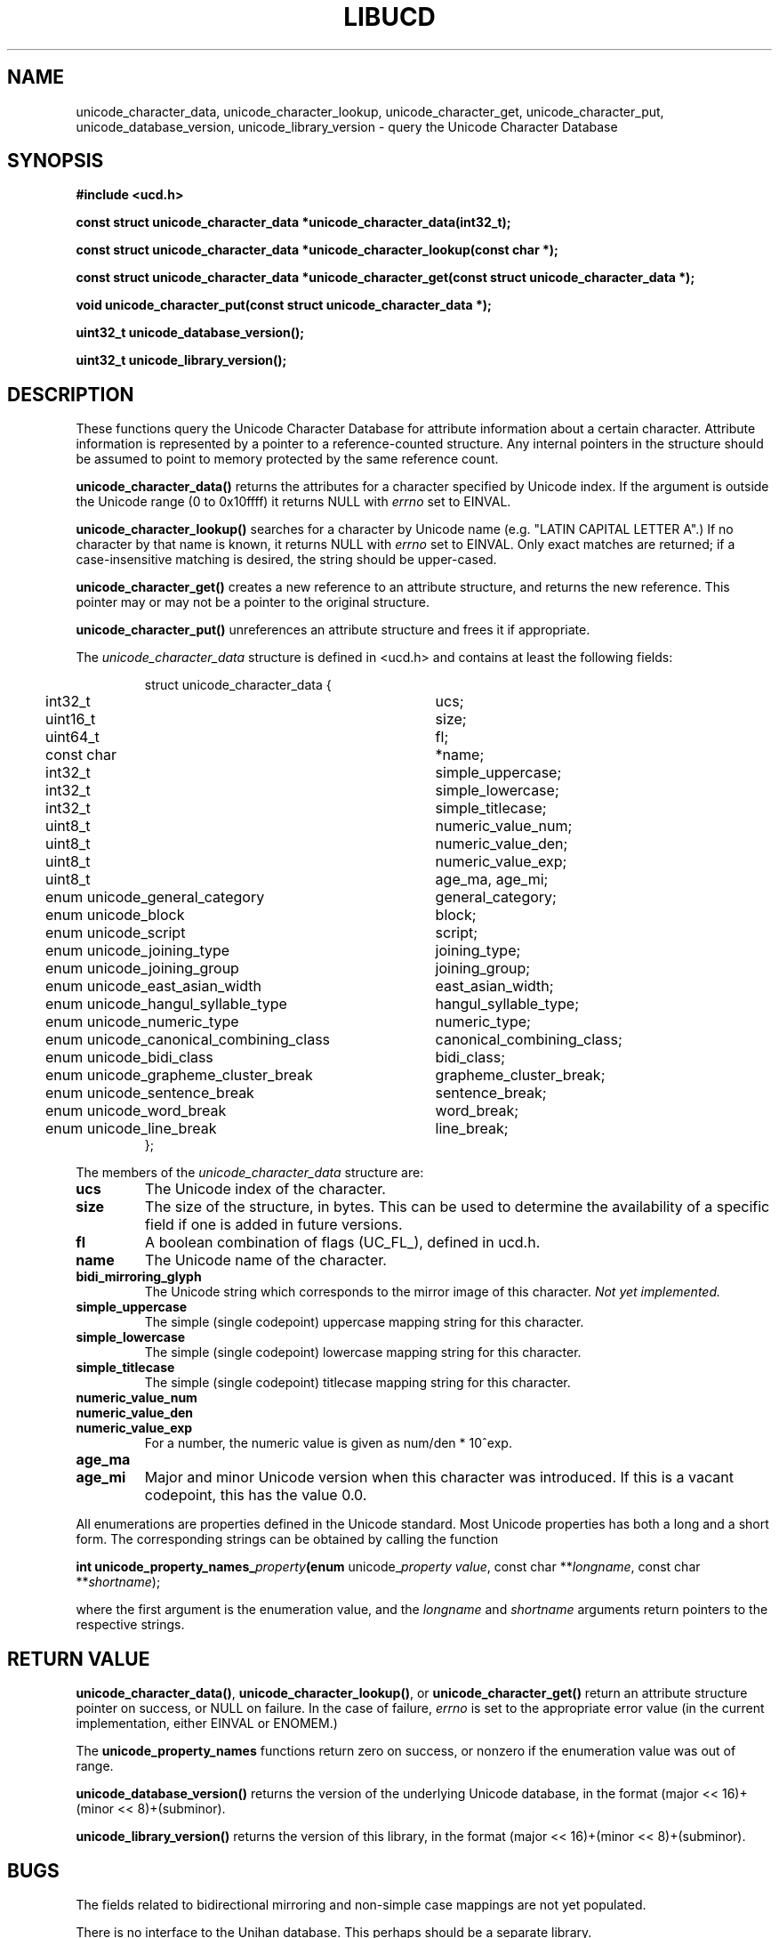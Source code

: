 .\" -----------------------------------------------------------------------
.\"   
.\"   Copyright 2005 H. Peter Anvin - All Rights Reserved
.\"
.\"   Permission is hereby granted, free of charge, to any person
.\"   obtaining a copy of this software and associated documentation
.\"   files (the "Software"), to deal in the Software without
.\"   restriction, including without limitation the rights to use,
.\"   copy, modify, merge, publish, distribute, sublicense, and/or
.\"   sell copies of the Software, and to permit persons to whom
.\"   the Software is furnished to do so, subject to the following
.\"   conditions:
.\"   
.\"   The above copyright notice and this permission notice shall
.\"   be included in all copies or substantial portions of the Software.
.\"   
.\"   THE SOFTWARE IS PROVIDED "AS IS", WITHOUT WARRANTY OF ANY KIND,
.\"   EXPRESS OR IMPLIED, INCLUDING BUT NOT LIMITED TO THE WARRANTIES
.\"   OF MERCHANTABILITY, FITNESS FOR A PARTICULAR PURPOSE AND
.\"   NONINFRINGEMENT. IN NO EVENT SHALL THE AUTHORS OR COPYRIGHT
.\"   HOLDERS BE LIABLE FOR ANY CLAIM, DAMAGES OR OTHER LIABILITY,
.\"   WHETHER IN AN ACTION OF CONTRACT, TORT OR OTHERWISE, ARISING
.\"   FROM, OUT OF OR IN CONNECTION WITH THE SOFTWARE OR THE USE OR
.\"   OTHER DEALINGS IN THE SOFTWARE.
.\"
.\" -----------------------------------------------------------------------
.TH LIBUCD 3 2005-12-29 libucd ""
.SH NAME
unicode_character_data, unicode_character_lookup, unicode_character_get,
unicode_character_put, unicode_database_version, unicode_library_version \-
query the Unicode Character Database
.SH SYNOPSIS
.nf
.B #include <ucd.h>
.sp
.B const struct unicode_character_data *unicode_character_data(int32_t);
.sp
.B const struct unicode_character_data *unicode_character_lookup(const char *);
.sp
.B const struct unicode_character_data *unicode_character_get(const struct unicode_character_data *);
.sp
.B void unicode_character_put(const struct unicode_character_data *);
.sp
.B uint32_t unicode_database_version();
.sp
.B uint32_t unicode_library_version();
.fi
.SH DESCRIPTION
These functions query the Unicode Character Database for attribute
information about a certain character.  Attribute information is
represented by a pointer to a reference-counted structure.  Any
internal pointers in the structure should be assumed to point to
memory protected by the same reference count.
.PP
\fBunicode_character_data()\fP returns the attributes for a character
specified by Unicode index.  If the argument is outside the Unicode
range (0 to 0x10ffff) it returns NULL with \fIerrno\fP set to EINVAL.
.PP
\fBunicode_character_lookup()\fP searches for a character by Unicode
name (e.g. "LATIN CAPITAL LETTER A".)  If no character by that name is
known, it returns NULL with \fIerrno\fP set to EINVAL.  Only exact
matches are returned; if a case-insensitive matching is desired, the
string should be upper-cased.
.PP
\fBunicode_character_get()\fP creates a new reference to an attribute
structure, and returns the new reference.  This pointer may or may not
be a pointer to the original structure.
.PP
\fBunicode_character_put()\fP unreferences an attribute structure and
frees it if appropriate.
.PP
The \fIunicode_character_data\fP structure is defined in <ucd.h> and
contains at least the following fields:
.sp
.RS
.nf
.ne 4
.ta 0n 4n 44n
struct unicode_character_data {
	int32_t					ucs;
	uint16_t				size;
	uint64_t				fl;
	const char				*name;
	int32_t					simple_uppercase;
	int32_t					simple_lowercase;
	int32_t					simple_titlecase;
	uint8_t					numeric_value_num;
	uint8_t					numeric_value_den;
	uint8_t					numeric_value_exp;
	uint8_t					age_ma, age_mi;
	enum unicode_general_category		general_category;
	enum unicode_block			block;
	enum unicode_script			script;
	enum unicode_joining_type		joining_type;
	enum unicode_joining_group		joining_group;
	enum unicode_east_asian_width		east_asian_width;
	enum unicode_hangul_syllable_type	hangul_syllable_type;
	enum unicode_numeric_type		numeric_type;
	enum unicode_canonical_combining_class	canonical_combining_class;
	enum unicode_bidi_class			bidi_class;
	enum unicode_grapheme_cluster_break	grapheme_cluster_break;
	enum unicode_sentence_break		sentence_break;
	enum unicode_word_break			word_break;
	enum unicode_line_break			line_break;
};
.ta
.fi
.RE
.PP
The members of the \fIunicode_character_data\fP structure are:
.TP
.B ucs
The Unicode index of the character.
.TP
.B size
The size of the structure, in bytes.  This can be used to determine
the availability of a specific field if one is added in future
versions.
.TP
.B fl
A boolean combination of flags (UC_FL_), defined in ucd.h.
.TP
.B name
The Unicode name of the character.
.TP
.B bidi_mirroring_glyph
The Unicode string which corresponds to the mirror image of this
character.  \fINot yet implemented.\fP
.TP
.B simple_uppercase
The simple (single codepoint) uppercase mapping string for this character.  
.TP
.B simple_lowercase
The simple (single codepoint) lowercase mapping string for this character.  
.TP
.B simple_titlecase
The simple (single codepoint) titlecase mapping string for this character.  
.TP
.B numeric_value_num
.TP
.B numeric_value_den
.TP
.B numeric_value_exp
For a number, the numeric value is given as num/den * 10^exp.
.TP
.B age_ma
.TP
.B age_mi
Major and minor Unicode version when this character was introduced.
If this is a vacant codepoint, this has the value 0.0.
.PP
All enumerations are properties defined in the Unicode standard.  Most
Unicode properties has both a long and a short form.  The
corresponding strings can be obtained by calling the function
.sp
.B int unicode_property_names_\fIproperty\fP(enum
unicode_\fIproperty\fP \fIvalue\fP, const char **\fIlongname\fP, const char **\fIshortname\fP);
.sp
where the first argument is the enumeration value, and the \fIlongname\fP
and \fIshortname\fP arguments return pointers to the respective strings.
.SH "RETURN VALUE"
\fBunicode_character_data()\fP, \fBunicode_character_lookup()\fP, or
\fBunicode_character_get()\fP return an attribute structure pointer on
success, or NULL on failure.  In the case of failure, \fIerrno\fP is
set to the appropriate error value (in the current implementation,
either EINVAL or ENOMEM.)
.PP
The \fBunicode_property_names\fP functions return zero on success, or
nonzero if the enumeration value was out of range.
.PP
\fBunicode_database_version()\fP returns the version of the underlying
Unicode database, in the format (major << 16)+(minor << 8)+(subminor).
.PP
\fBunicode_library_version()\fP returns the version of this library,
in the format (major << 16)+(minor << 8)+(subminor).
.SH "BUGS"
The fields related to bidirectional mirroring and non-simple case
mappings are not yet populated.
.PP
There is no interface to the Unihan database.  This perhaps should be
a separate library.
.SH "SEE ALSO"
The Unicode Standard,
.IR http://www.unicode.org/ .
